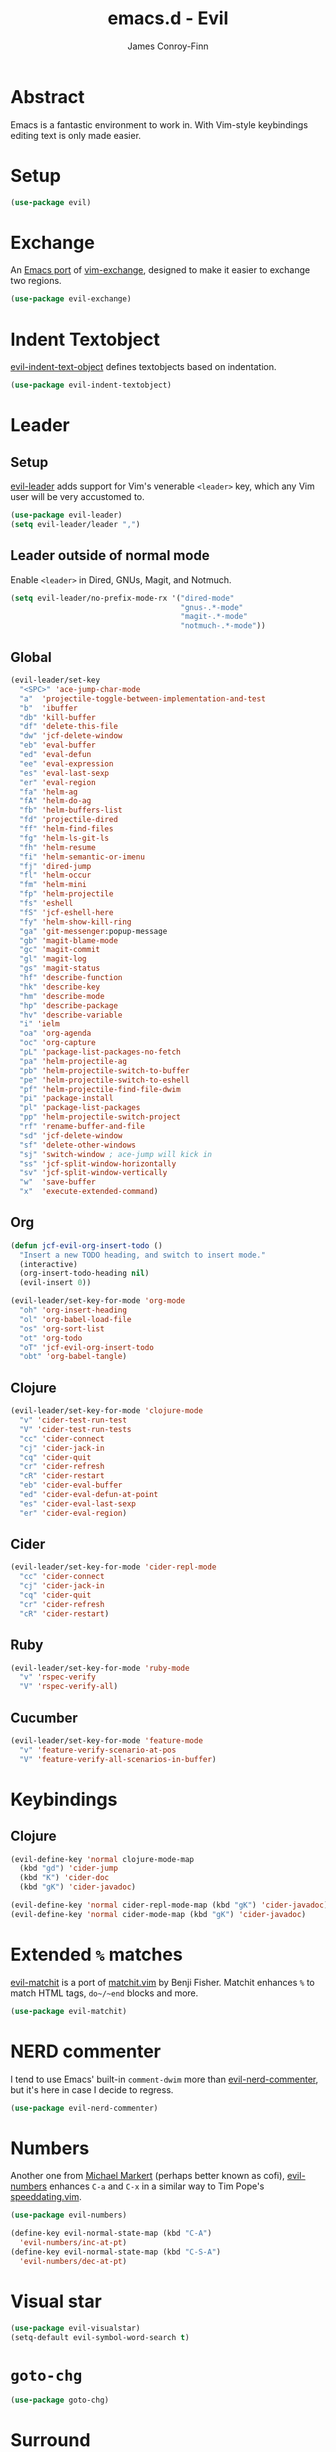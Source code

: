 #+TITLE: emacs.d - Evil
#+AUTHOR: James Conroy-Finn
#+EMAIL: james@logi.cl
#+STARTUP: content
#+OPTIONS: toc:2 num:nil ^:nil

* Abstract

Emacs is a fantastic environment to work in. With Vim-style keybindings editing
text is only made easier.

* Setup

#+begin_src emacs-lisp
  (use-package evil)
#+end_src

* Exchange

An [[https://github.com/Dewdrops/evil-exchange][Emacs port]] of [[https://github.com/tommcdo/vim-exchange][vim-exchange]], designed to make it easier to exchange two
regions.

#+begin_src emacs-lisp
  (use-package evil-exchange)
#+end_src

* Indent Textobject

[[https://github.com/cofi/evil-indent-textobject][evil-indent-text-object]] defines textobjects based on indentation.

#+begin_src emacs-lisp
  (use-package evil-indent-textobject)
#+end_src

* Leader
** Setup

[[https://github.com/cofi/evil-leader][evil-leader]] adds support for Vim's venerable ~<leader>~ key, which any Vim user
will be very accustomed to.

#+begin_src emacs-lisp
  (use-package evil-leader)
  (setq evil-leader/leader ",")
#+end_src

** Leader outside of normal mode

Enable ~<leader>~ in Dired, GNUs, Magit, and Notmuch.

#+begin_src emacs-lisp
  (setq evil-leader/no-prefix-mode-rx '("dired-mode"
                                        "gnus-.*-mode"
                                        "magit-.*-mode"
                                        "notmuch-.*-mode"))
#+end_src

** Global

#+begin_src emacs-lisp
  (evil-leader/set-key
    "<SPC>" 'ace-jump-char-mode
    "a"  'projectile-toggle-between-implementation-and-test
    "b"  'ibuffer
    "db" 'kill-buffer
    "df" 'delete-this-file
    "dw" 'jcf-delete-window
    "eb" 'eval-buffer
    "ed" 'eval-defun
    "ee" 'eval-expression
    "es" 'eval-last-sexp
    "er" 'eval-region
    "fa" 'helm-ag
    "fA" 'helm-do-ag
    "fb" 'helm-buffers-list
    "fd" 'projectile-dired
    "ff" 'helm-find-files
    "fg" 'helm-ls-git-ls
    "fh" 'helm-resume
    "fi" 'helm-semantic-or-imenu
    "fj" 'dired-jump
    "fl" 'helm-occur
    "fm" 'helm-mini
    "fp" 'helm-projectile
    "fs" 'eshell
    "fS" 'jcf-eshell-here
    "fy" 'helm-show-kill-ring
    "ga" 'git-messenger:popup-message
    "gb" 'magit-blame-mode
    "gc" 'magit-commit
    "gl" 'magit-log
    "gs" 'magit-status
    "hf" 'describe-function
    "hk" 'describe-key
    "hm" 'describe-mode
    "hp" 'describe-package
    "hv" 'describe-variable
    "i" 'ielm
    "oa" 'org-agenda
    "oc" 'org-capture
    "pL" 'package-list-packages-no-fetch
    "pa" 'helm-projectile-ag
    "pb" 'helm-projectile-switch-to-buffer
    "pe" 'helm-projectile-switch-to-eshell
    "pf" 'helm-projectile-find-file-dwim
    "pi" 'package-install
    "pl" 'package-list-packages
    "pp" 'helm-projectile-switch-project
    "rf" 'rename-buffer-and-file
    "sd" 'jcf-delete-window
    "sf" 'delete-other-windows
    "sj" 'switch-window ; ace-jump will kick in
    "ss" 'jcf-split-window-horizontally
    "sv" 'jcf-split-window-vertically
    "w"  'save-buffer
    "x"  'execute-extended-command)
#+end_src

** Org

#+begin_src emacs-lisp
  (defun jcf-evil-org-insert-todo ()
    "Insert a new TODO heading, and switch to insert mode."
    (interactive)
    (org-insert-todo-heading nil)
    (evil-insert 0))
#+end_src

#+begin_src emacs-lisp
  (evil-leader/set-key-for-mode 'org-mode
    "oh" 'org-insert-heading
    "ol" 'org-babel-load-file
    "os" 'org-sort-list
    "ot" 'org-todo
    "oT" 'jcf-evil-org-insert-todo
    "obt" 'org-babel-tangle)
#+end_src

** Clojure

#+begin_src emacs-lisp
  (evil-leader/set-key-for-mode 'clojure-mode
    "v" 'cider-test-run-test
    "V" 'cider-test-run-tests
    "cc" 'cider-connect
    "cj" 'cider-jack-in
    "cq" 'cider-quit
    "cr" 'cider-refresh
    "cR" 'cider-restart
    "eb" 'cider-eval-buffer
    "ed" 'cider-eval-defun-at-point
    "es" 'cider-eval-last-sexp
    "er" 'cider-eval-region)
#+end_src

** Cider

#+begin_src emacs-lisp
  (evil-leader/set-key-for-mode 'cider-repl-mode
    "cc" 'cider-connect
    "cj" 'cider-jack-in
    "cq" 'cider-quit
    "cr" 'cider-refresh
    "cR" 'cider-restart)
#+end_src

** Ruby

#+begin_src emacs-lisp
  (evil-leader/set-key-for-mode 'ruby-mode
    "v" 'rspec-verify
    "V" 'rspec-verify-all)
#+end_src

** Cucumber

#+begin_src emacs-lisp
  (evil-leader/set-key-for-mode 'feature-mode
    "v" 'feature-verify-scenario-at-pos
    "V" 'feature-verify-all-scenarios-in-buffer)
#+end_src

* Keybindings
** Clojure

#+begin_src emacs-lisp
  (evil-define-key 'normal clojure-mode-map
    (kbd "gd") 'cider-jump
    (kbd "K") 'cider-doc
    (kbd "gK") 'cider-javadoc)

  (evil-define-key 'normal cider-repl-mode-map (kbd "gK") 'cider-javadoc)
  (evil-define-key 'normal cider-mode-map (kbd "gK") 'cider-javadoc)
#+end_src

* Extended ~%~ matches

[[https://github.com/redguardtoo/evil-matchit][evil-matchit]] is a port of [[http://www.vim.org/scripts/script.php?script_id%3D39][matchit.vim]] by Benji Fisher. Matchit enhances ~%~ to
match HTML tags, ~do~/~end~ blocks and more.

#+begin_src emacs-lisp
  (use-package evil-matchit)
#+end_src

* NERD commenter

I tend to use Emacs' built-in ~comment-dwim~ more than [[https://github.com/redguardtoo/evil-nerd-commenter][evil-nerd-commenter]], but
it's here in case I decide to regress.

#+begin_src emacs-lisp
  (use-package evil-nerd-commenter)
#+end_src

* Numbers

Another one from [[https://github.com/cofi][Michael Markert]] (perhaps better known as cofi), [[https://github.com/cofi/evil-numbers][evil-numbers]]
enhances ~C-a~ and ~C-x~ in a similar way to Tim Pope's [[https://github.com/tpope/vim-speeddating][speeddating.vim]].

#+begin_src emacs-lisp
  (use-package evil-numbers)

  (define-key evil-normal-state-map (kbd "C-A")
    'evil-numbers/inc-at-pt)
  (define-key evil-normal-state-map (kbd "C-S-A")
    'evil-numbers/dec-at-pt)
#+end_src

* Visual star

#+begin_src emacs-lisp
  (use-package evil-visualstar)
  (setq-default evil-symbol-word-search t)
#+end_src

* ~goto-chg~

#+begin_src emacs-lisp
  (use-package goto-chg)
#+end_src

* Surround

#+begin_src emacs-lisp
  (use-package evil-surround)
#+end_src

* Jumper

#+begin_src emacs-lisp
  (use-package evil-jumper)
#+end_src

* Fire up the modes

Activates all of the evil extensions installed above, making sure to [[http://j.mp/1i0vLSP][load
evil-leader]] before evil itself.

#+begin_src emacs-lisp
  (global-evil-leader-mode 1)
  (evil-mode 1)
  (global-evil-surround-mode 1)
  (global-evil-matchit-mode 1)
  (evil-exchange-install)
  (use-package evil-jumper)
#+end_src

* Motions around wrapped lines

Make up and down step through wrapped lines.

#+begin_src emacs-lisp
  (define-key evil-normal-state-map (kbd "j") 'evil-next-visual-line)
  (define-key evil-normal-state-map (kbd "k") 'evil-previous-visual-line)

  (define-key evil-normal-state-map (kbd "gj") 'evil-next-line)
  (define-key evil-normal-state-map (kbd "gk") 'evil-previous-line)
#+end_src

* Default cursor

#+begin_src emacs-lisp
  (setq evil-default-cursor t)
#+end_src

* Modeline

#+begin_src emacs-lisp
  (setq evil-insert-state-message nil)
  (setq evil-visual-state-message nil)
  (setq evil-mode-line-format 'before)
#+end_src

* Use evil-search

#+begin_src emacs-lisp
  (setq evil-search-module 'evil-search)
#+end_src

* Colourise cursor based on state

#+begin_src emacs-lisp
  (setq evil-emacs-state-cursor  '("red" box))
  (setq evil-normal-state-cursor '("gray" box))
  (setq evil-visual-state-cursor '("gray" box))
  (setq evil-insert-state-cursor '("gray" bar))
  (setq evil-motion-state-cursor '("gray" box))
#+end_src

* Yank to end of line

#+begin_src emacs-lisp
  (define-key evil-normal-state-map "Y" (kbd "y$"))
#+end_src

* Delete and balance windows

Used in some ~<leader>~ bindings below.

#+begin_src emacs-lisp
  (defun jcf-delete-window ()
    "Delete the current window, and rebalance remaining windows."
    (interactive)
    (delete-window)
    (balance-windows))

  (defun jcf-split-window-horizontally ()
    "Create a new horizontal split and rebalance windows."
    (interactive)
    (split-window-horizontally)
    (balance-windows))

  (defun jcf-split-window-vertically ()
    "Create a new vertical split and rebalance windows."
    (interactive)
    (split-window-vertically)
    (balance-windows))
#+end_src

* Use global tags

#+begin_src emacs-lisp
  (define-key evil-motion-state-map (kbd "C-]") 'ggtags-find-tag-dwim)
#+end_src

* Space to repeat ~find-char~

#+begin_src emacs-lisp
  (define-key evil-normal-state-map (kbd "SPC") 'evil-repeat-find-char)
  (define-key evil-normal-state-map (kbd "S-SPC") 'evil-repeat-find-char-reverse)

  (define-key evil-motion-state-map (kbd "SPC") 'evil-repeat-find-char)
  (define-key evil-motion-state-map (kbd "S-SPC") 'evil-repeat-find-char-reverse)
#+end_src

* Use ~escape~ to quit everywhere

#+begin_src emacs-lisp
  ;; Use escape to quit, and not as a meta-key.
  (define-key evil-normal-state-map [escape] 'keyboard-quit)
  (define-key evil-visual-state-map [escape] 'keyboard-quit)
  (define-key minibuffer-local-map [escape] 'minibuffer-keyboard-quit)
  (define-key minibuffer-local-ns-map [escape] 'minibuffer-keyboard-quit)
  (define-key minibuffer-local-completion-map [escape] 'minibuffer-keyboard-quit)
  (define-key minibuffer-local-must-match-map [escape] 'minibuffer-keyboard-quit)
  (define-key minibuffer-local-isearch-map [escape] 'minibuffer-keyboard-quit)
#+end_src

* ~C-hjkl~ to move around windows

#+begin_src emacs-lisp
  (define-key evil-normal-state-map (kbd "C-h") 'evil-window-left)
  (define-key evil-normal-state-map (kbd "C-j") 'evil-window-down)
  (define-key evil-normal-state-map (kbd "C-k") 'evil-window-up)
  (define-key evil-normal-state-map (kbd "C-l") 'evil-window-right)
#+end_src

* Lazy ex with ~;~

#+begin_src emacs-lisp
  (define-key evil-normal-state-map ";" 'evil-ex)
  (define-key evil-visual-state-map ";" 'evil-ex)
#+end_src

* Initial evil state per mode

#+begin_src emacs-lisp
  (loop for (mode . state)
        in '((bc-menu-mode . emacs)
             (dired-mode . emacs)
             (eshell-mode . insert)
             (git-rebase-mode . emacs)
             (grep-mode . emacs)
             (helm-grep-mode . emacs)
             (help-mode . emacs)
             (ielm-mode . insert)
             (magit-branch-manager-mode . emacs)
             (nrepl-mode . insert)
             (prodigy-mode . normal)
             (rdictcc-buffer-mode . emacs)
             (shell-mode . insert)
             (term-mode . emacs)
             (wdired-mode . normal))
        do (evil-set-initial-state mode state))
#+end_src

* Dired

Use hjkl in Dired, with some of the more useful conflicting mappings
capitalised.

#+begin_src emacs-lisp
  (evil-add-hjkl-bindings dired-mode-map 'emacs)
  (evil-add-hjkl-bindings dired-mode-map 'emacs
    "J" 'dired-goto-file
    "K" 'dired-do-kill-lines
    "L" 'dired-do-redisplay)
#+end_src

* Magit

#+begin_src emacs-lisp
  (evil-add-hjkl-bindings magit-log-mode-map 'emacs)
  (evil-add-hjkl-bindings magit-commit-mode-map 'emacs)
  (evil-add-hjkl-bindings magit-branch-manager-mode-map 'emacs
    "K" 'magit-discard-item
    "L" 'magit-key-mode-popup-logging)
  (evil-add-hjkl-bindings magit-status-mode-map 'emacs
    "K" 'magit-discard-item
    "l" 'magit-key-mode-popup-logging
    "h" 'magit-toggle-diff-refine-hunk)
#+end_src

* Org mode

** Setup a minor mode to contain our own keybindings

#+begin_src emacs-lisp
  (define-minor-mode evil-org-mode
    "Buffer local minor mode for evil-org"
    :init-value nil
    :lighter " EvilOrg"
    :keymap (make-sparse-keymap)
    :group 'evil-org)

  (add-hook 'org-mode-hook 'evil-org-mode)
#+end_src

** Recompute clocks in visual selection

#+begin_src emacs-lisp
  (evil-define-operator evil-org-recompute-clocks (beg end type register yank-handler)
    :keep-visual t
    :move-point nil
    (interactive "<r>")
    (progn
      (save-excursion
        (while (< (point) end)
          (org-evaluate-time-range)
          (next-line)))))
#+end_src

** Open Org mode links in visual selection

#+begin_src emacs-lisp
  (evil-define-operator evil-org-open-links (beg end type register yank-handler)
    :keep-visual t
    :move-point nil
    (interactive "<r>")
    (save-excursion
      (goto-char beg)
      (beginning-of-line)
      (catch 'break
        (while (< (point) end)
          (org-next-link)
          (when (not(< (point) end)) (throw 'break 0))
          (org-open-at-point)))))
#+end_src

** Keybindings for normal state

#+begin_src emacs-lisp
  (evil-define-key 'normal evil-org-mode-map
    "gh" 'outline-up-heading
    "gj" 'org-forward-heading-same-level
    "gk" 'org-backward-heading-same-level
    "gl" 'outline-next-visible-heading
    "H" 'org-beginning-of-line
    "L" 'org-end-of-line
    ;;"o" '(lambda () (interactive) (evil-org-eol-call 'clever-insert-item))
    ;;"O" '(lambda () (interactive) (evil-org-eol-call 'org-insert-heading))
    ;;"$" 'org-end-of-line
    ;;"^" 'org-beginning-of-line
    ;;"<" 'org-metaleft
    ;;">" 'org-metaright
    ;;"-" 'org-cycle-list-bullet
    )
#+end_src

** Keybindings for both normal and insert mode

#+begin_src emacs-lisp
  (mapc
   (lambda (state)
     (evil-define-key state evil-org-mode-map
       (kbd "M-l") 'org-metaright
       (kbd "M-h") 'org-metaleft
       (kbd "M-k") 'org-metaup
       (kbd "M-j") 'org-metadown
       (kbd "M-L") 'org-shiftmetaright
       (kbd "M-H") 'org-shiftmetaleft
       (kbd "M-K") 'org-shiftmetaup
       (kbd "M-J") 'org-shiftmetadown))
   '(normal insert))
#+end_src

* Scroll when searching

#+begin_src emacs-lisp
  (defadvice evil-search-next
      (after advice-for-evil-search-next activate)
    (evil-scroll-line-to-center (line-number-at-pos)))

  (defadvice evil-search-previous
      (after advice-for-evil-search-previous activate)
    (evil-scroll-line-to-center (line-number-at-pos)))
#+end_src
